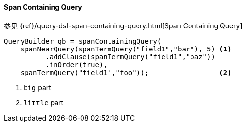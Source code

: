 [[java-query-dsl-span-containing-query]]
==== Span Containing Query

参见 {ref}/query-dsl-span-containing-query.html[Span Containing Query]

[source,java]
--------------------------------------------------
QueryBuilder qb = spanContainingQuery(
    spanNearQuery(spanTermQuery("field1","bar"), 5) <1>
          .addClause(spanTermQuery("field1","baz"))
          .inOrder(true),
    spanTermQuery("field1","foo"));                 <2>
--------------------------------------------------
<1> `big` part
<2> `little` part
